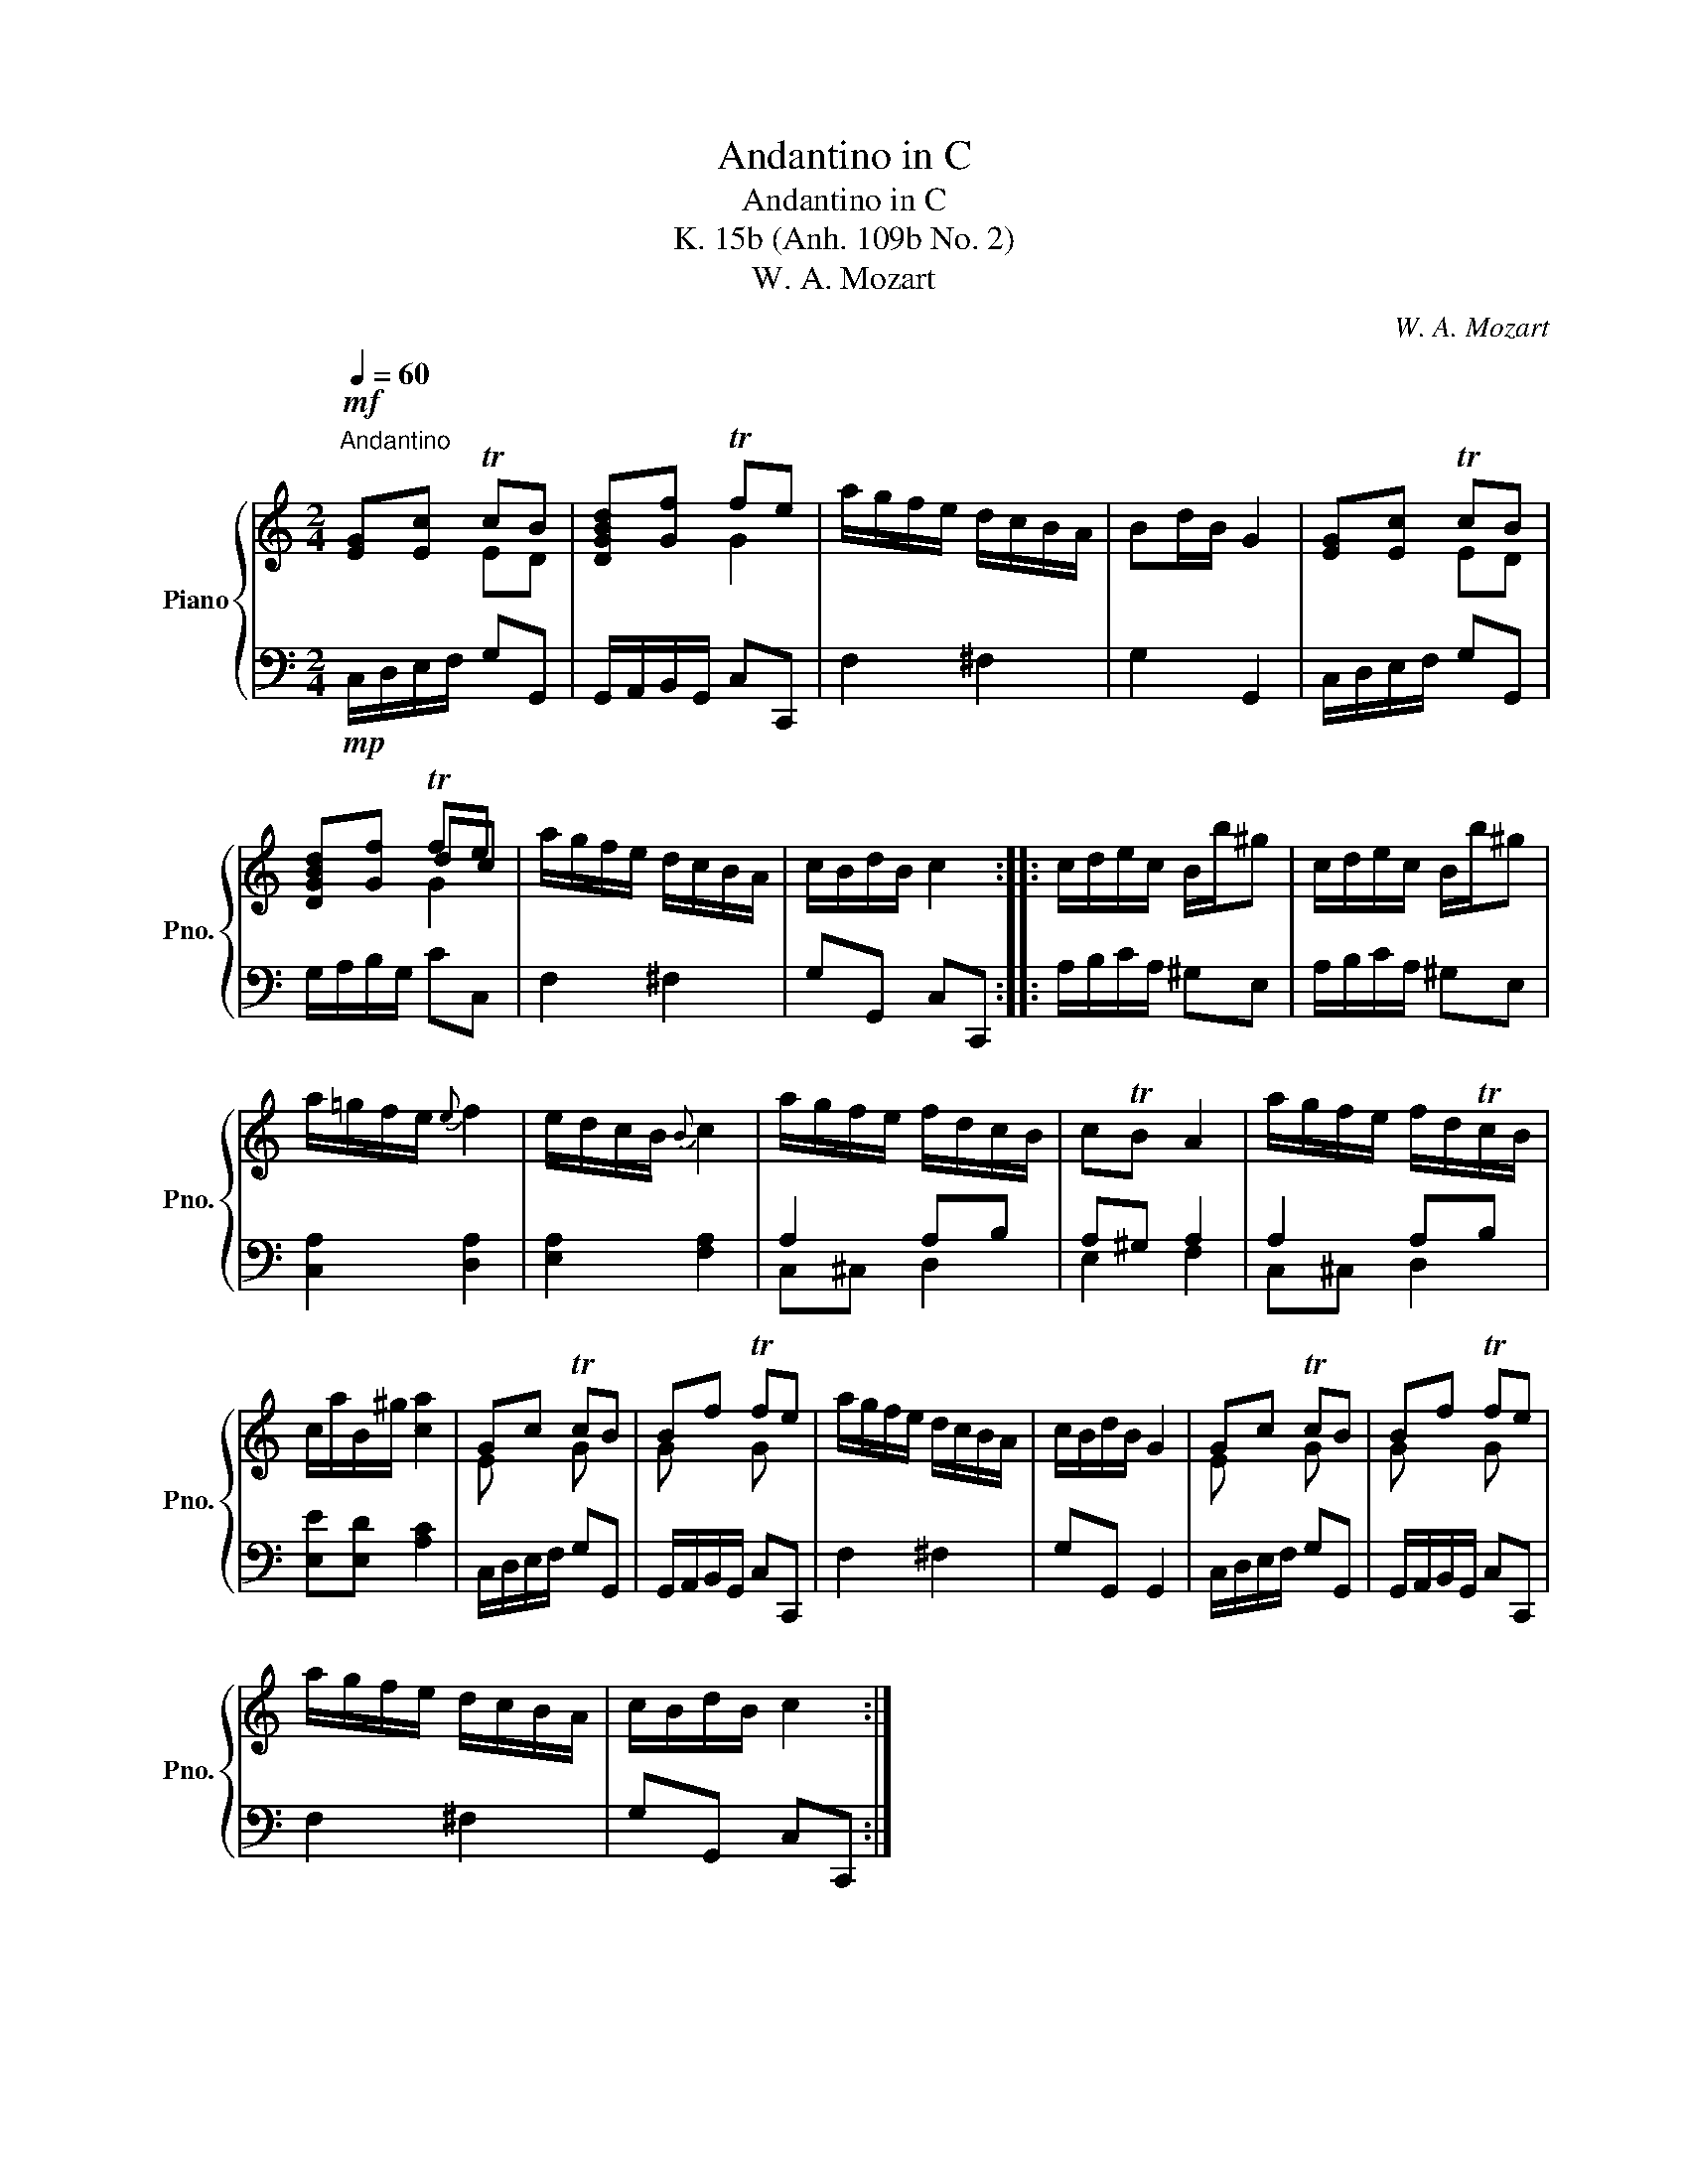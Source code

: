 X:1
T:Andantino in C
T:Andantino in C
T:K. 15b (Anh. 109b No. 2)
T:W. A. Mozart
C:W. A. Mozart
%%score { ( 1 2 4 ) | ( 3 5 ) }
L:1/8
Q:1/4=60
M:2/4
K:C
V:1 treble nm="Piano" snm="Pno."
V:2 treble 
V:4 treble 
V:3 bass 
V:5 bass 
V:1
"^Andantino\n"!mf! [EG][Ec] TcB | [DGBd][Gf] Tfe | a/g/f/e/ d/c/B/A/ | Bd/B/ G2 | [EG][Ec] TcB | %5
 [DGBd][Gf] Tfe | a/g/f/e/ d/c/B/A/ | c/B/d/B/ c2 :: c/d/e/c/ B/b/^g | c/d/e/c/ B/b/^g | %10
 a/=g/f/e/{e} f2 | e/d/c/B/{B} c2 | a/g/f/e/ f/d/c/B/ | cTB A2 | a/g/f/e/ f/d/Tc/B/ | %15
 c/a/B/^g/ [ca]2 | Gc TcB | Bf Tfe | a/g/f/e/ d/c/B/A/ | c/B/d/B/ G2 | Gc TcB | Bf Tfe | %22
 a/g/f/e/ d/c/B/A/ | c/B/d/B/ c2 :| %24
V:2
 x2 ED | x2 G2 | x4 | x4 | x2 ED | x2 dc | x4 | x4 :: x4 | x4 | x4 | x4 | x4 | x4 | x4 | x4 | %16
 E x G x | G x G x | x4 | x4 | E x G x | G x G x | x4 | x4 :| %24
V:3
!mp! C,/D,/E,/F,/ G,G,, | G,,/A,,/B,,/G,,/ C,C,, | F,2 ^F,2 | G,2 G,,2 | C,/D,/E,/F,/ G,G,, | %5
 G,/A,/B,/G,/ CC, | F,2 ^F,2 | G,G,, C,C,, :: A,/B,/C/A,/ ^G,E, | A,/B,/C/A,/ ^G,E, | %10
 [C,A,]2 [D,A,]2 | [E,A,]2 [F,A,]2 | A,2 A,B, | A,^G, A,2 | A,2 A,B, | [E,E][E,D] [A,C]2 | %16
 C,/D,/E,/F,/ G,G,, | G,,/A,,/B,,/G,,/ C,C,, | F,2 ^F,2 | G,G,, G,,2 | C,/D,/E,/F,/ G,G,, | %21
 G,,/A,,/B,,/G,,/ C,C,, | F,2 ^F,2 | G,G,, C,C,, :| %24
V:4
 x4 | x4 | x4 | x4 | x4 | x2 G2 | x4 | x4 :: x4 | x4 | x4 | x4 | x4 | x4 | x4 | x4 | x4 | x4 | x4 | %19
 x4 | x4 | x4 | x4 | x4 :| %24
V:5
 x4 | x4 | x4 | x4 | x4 | x4 | x4 | x4 :: x4 | x4 | x4 | x4 | C,^C, D,2 | E,2 F,2 | C,^C, D,2 | %15
 x4 | x4 | x4 | x4 | x4 | x4 | x4 | x4 | x4 :| %24

